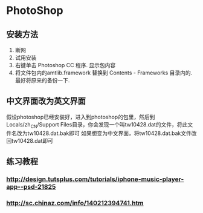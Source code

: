 * PhotoShop
** 安装方法
1. 断网
2. 试用安装
3. 右键单击 Photoshop CC 程序. 显示包内容
4. 将文件包内的amtlib.framework 替换到 Contents - Frameworks 目录内的. 最好将原来的备份一下.
** 中文界面改为英文界面
假设photoshop已经安装好，进入到photoshop的包里，然后到Locals/zh_CN/Support Files目录，你会发现一个叫tw10428.dat的文件，将此文件名改为tw10428.dat.bak即可
如果想变为中文界面，将tw10428.dat.bak文件改回tw10428.dat即可

** 练习教程
*** http://design.tutsplus.com/tutorials/iphone-music-player-app--psd-21825
*** http://sc.chinaz.com/info/140212394741.htm
